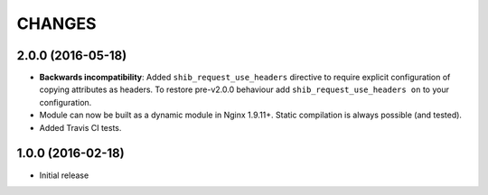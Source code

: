 CHANGES
=======

2.0.0 (2016-05-18)
------------------

* **Backwards incompatibility**: Added ``shib_request_use_headers`` directive
  to require explicit configuration of copying attributes as headers. To
  restore pre-v2.0.0 behaviour add ``shib_request_use_headers on`` to your
  configuration.
* Module can now be built as a dynamic module in Nginx 1.9.11+.
  Static compilation is always possible (and tested).
* Added Travis CI tests.

1.0.0 (2016-02-18)
------------------

- Initial release
